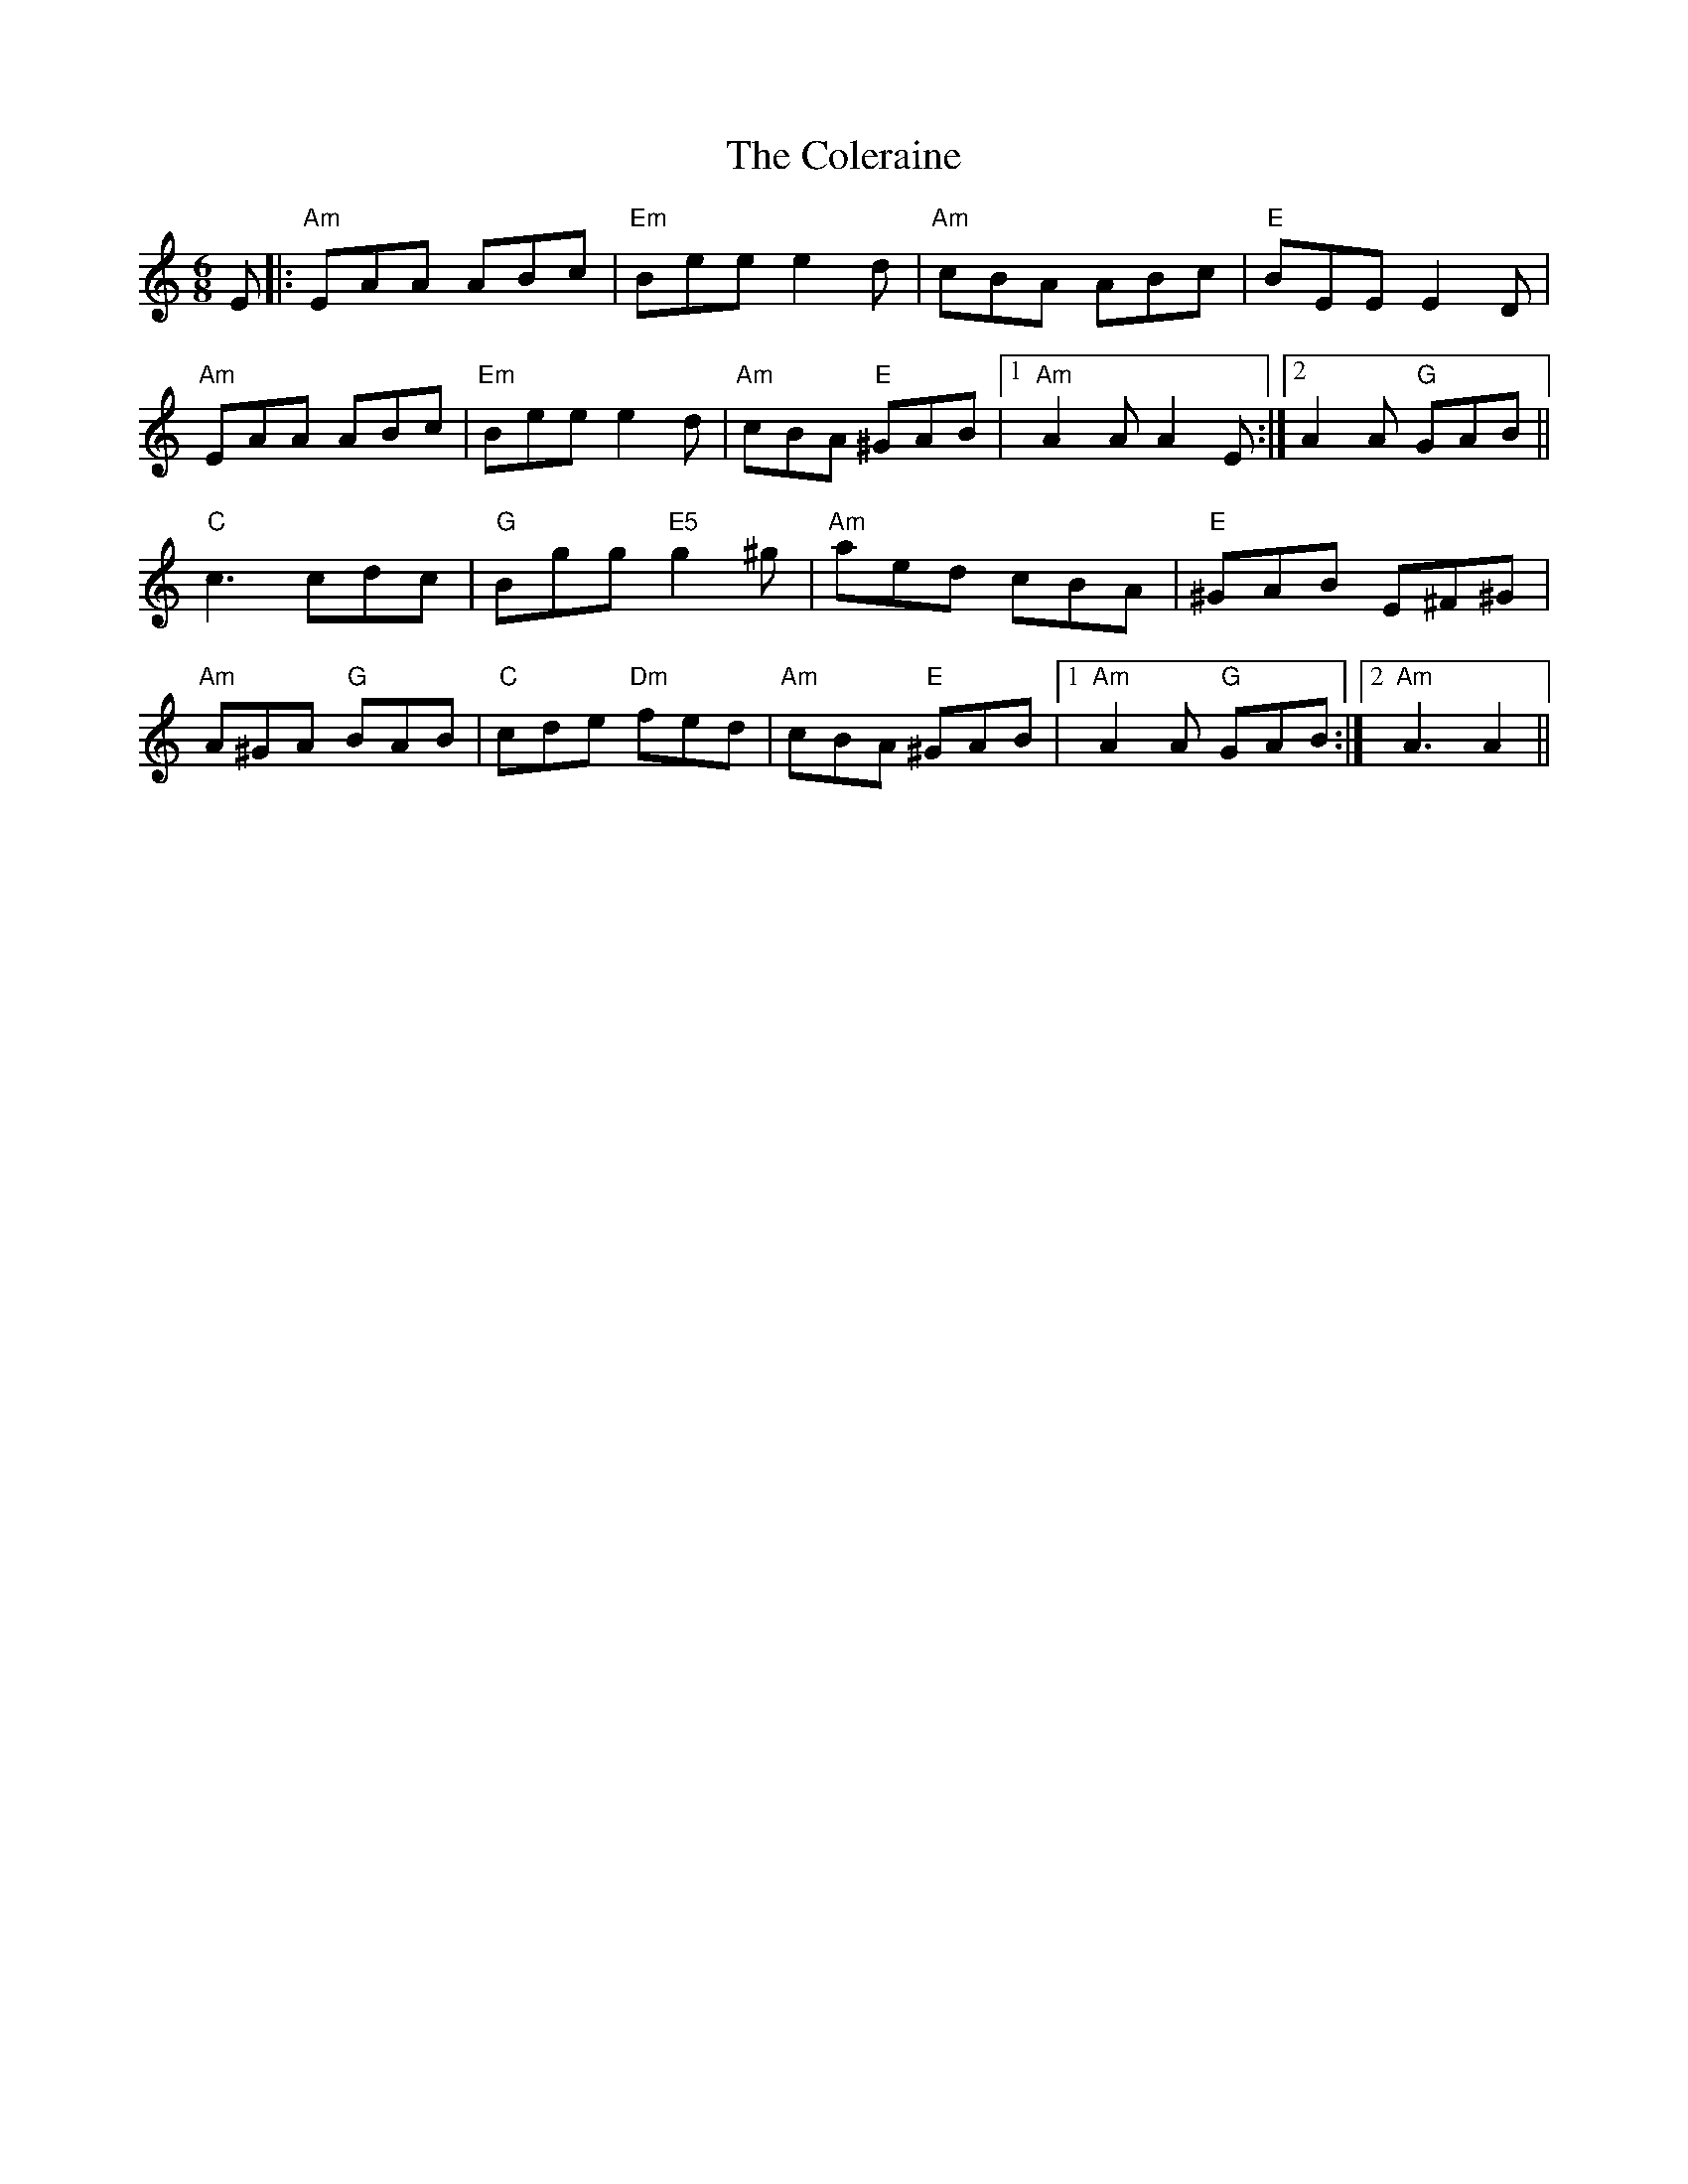 X: 7682
T: Coleraine, The
R: jig
M: 6/8
K: Aminor
E|:"Am"EAA ABc|"Em"Bee e2d|"Am"cBA ABc|"E"BEE E2 D|
"Am"EAA ABc|"Em"Bee e2d|"Am"cBA "E"^GAB|1 "Am"A2A A2E:|2 A2A "G"GAB||
"C"c3 cdc|"G"Bgg "E5"g2^g|"Am"aed cBA|"E"^GAB E^F^G|
"Am"A^GA "G"BAB|"C"cde "Dm"fed|"Am"cBA "E"^GAB|1 "Am"A2A "G"GAB:|2 "Am"A3 A2||


